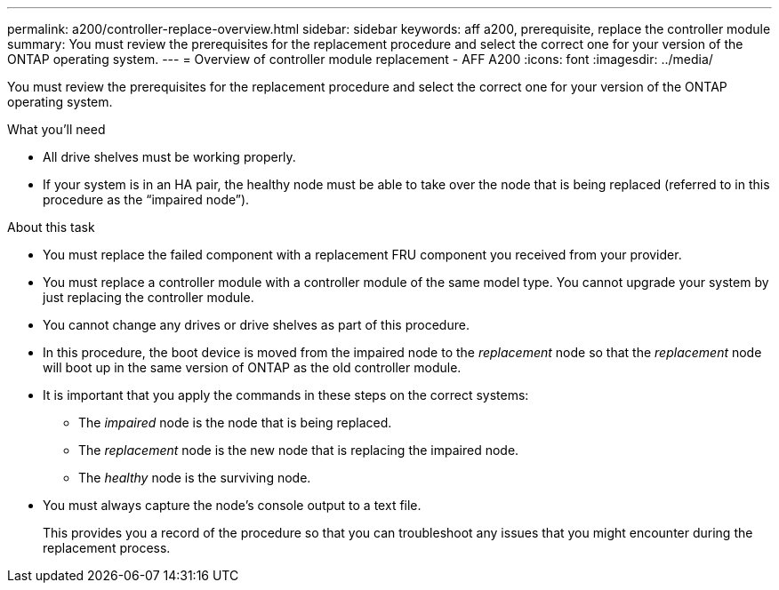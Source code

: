 ---
permalink: a200/controller-replace-overview.html
sidebar: sidebar
keywords: aff a200, prerequisite, replace the controller module
summary: You must review the prerequisites for the replacement procedure and select the correct one for your version of the ONTAP operating system.
---
= Overview of controller module replacement - AFF A200
:icons: font
:imagesdir: ../media/

[.lead]
You must review the prerequisites for the replacement procedure and select the correct one for your version of the ONTAP operating system.

.What you'll need
* All drive shelves must be working properly.
* If your system is in an HA pair, the healthy node must be able to take over the node that is being replaced (referred to in this procedure as the "`impaired node`").

.About this task
* You must replace the failed component with a replacement FRU component you received from your provider.
* You must replace a controller module with a controller module of the same model type. You cannot upgrade your system by just replacing the controller module.
* You cannot change any drives or drive shelves as part of this procedure.
* In this procedure, the boot device is moved from the impaired node to the _replacement_ node so that the _replacement_ node will boot up in the same version of ONTAP as the old controller module.
* It is important that you apply the commands in these steps on the correct systems:
 ** The _impaired_ node is the node that is being replaced.
 ** The _replacement_ node is the new node that is replacing the impaired node.
 ** The _healthy_ node is the surviving node.
* You must always capture the node's console output to a text file.
+
This provides you a record of the procedure so that you can troubleshoot any issues that you might encounter during the replacement process.
